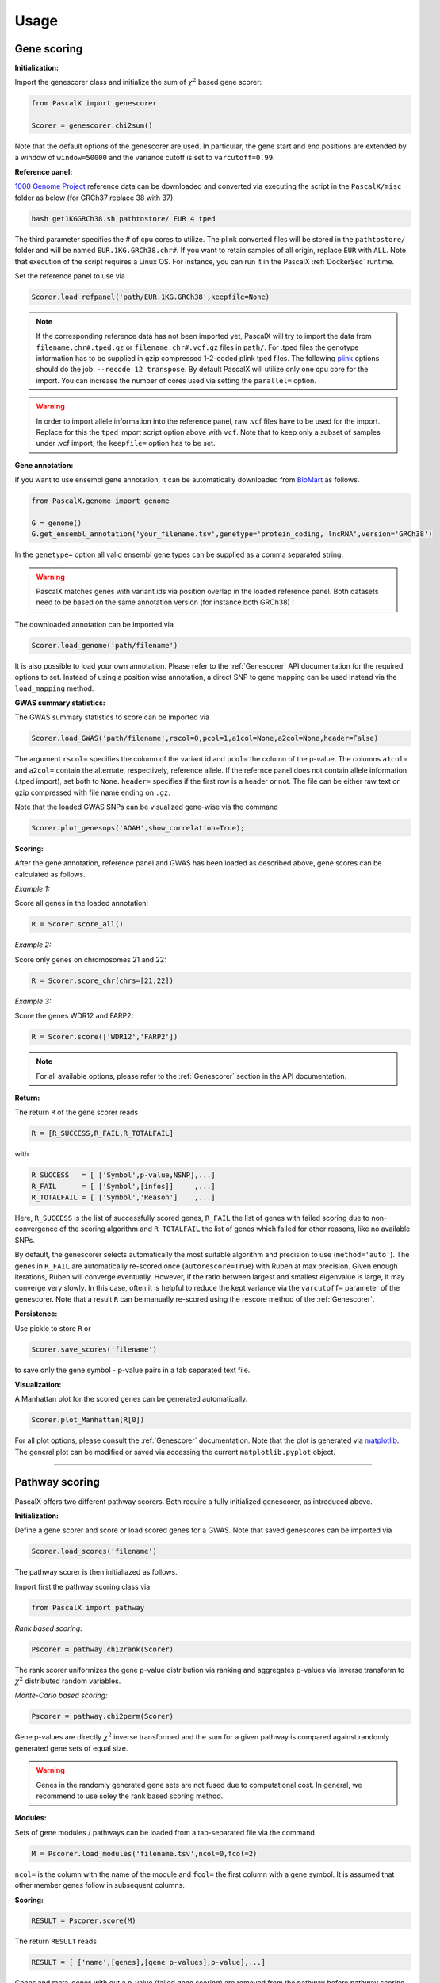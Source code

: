 Usage
=====


Gene scoring
------------

**Initialization:**

Import the genescorer class and initialize the sum of :math:`\chi^2` based gene scorer:

.. code-block:: python

    from PascalX import genescorer

    Scorer = genescorer.chi2sum()

Note that the default options of the genescorer are used. In particular, the gene start and end positions are extended by a window of ``window=50000`` and the variance cutoff is set to ``varcutoff=0.99``.  


**Reference panel:**

`1000 Genome Project <https://www.internationalgenome.org/data>`_ reference data can be downloaded and converted via executing the script in the ``PascalX/misc`` folder as below (for GRCh37 replace 38 with 37). 

.. code-block:: console

    bash get1KGGRCh38.sh pathtostore/ EUR 4 tped

The third parameter specifies the # of cpu cores to utilize. The plink converted files will be stored in the ``pathtostore/`` folder and will be named ``EUR.1KG.GRCh38.chr#``. If you want to retain samples of all origin, replace ``EUR`` with ``ALL``. Note that execution of the script requires a Linux OS. For instance, you can run it in the PascalX :ref:`DockerSec` runtime.

Set the reference panel to use via

.. code-block:: python
    
    Scorer.load_refpanel('path/EUR.1KG.GRCh38',keepfile=None)


.. note::

    If the corresponding reference data has not been imported yet, PascalX will try to import the data from ``filename.chr#.tped.gz`` or ``filename.chr#.vcf.gz`` files in ``path/``. For .tped files the genotype information has to be supplied in gzip compressed 1-2-coded plink tped files. The following `plink <https://www.cog-genomics.org/plink/>`_ options should do the job: ``--recode 12 transpose``. By default PascalX will utilize only one cpu core for the import. You can increase the number of cores used via setting the ``parallel=`` option. 
    
.. warning::

    In order to import allele information into the reference panel, raw .vcf files have to be used for the import. Replace for this the ``tped`` import script option above with ``vcf``. Note that to keep only a subset of samples under .vcf import, the ``keepfile=`` option has to be set.   


**Gene annotation:**

If you want to use ensembl gene annotation, it can be automatically downloaded from `BioMart <https://www.ensembl.org/biomart/martview/>`_ as follows.

.. code-block:: python

    from PascalX.genome import genome
    
    G = genome()
    G.get_ensembl_annotation('your_filename.tsv',genetype='protein_coding, lncRNA',version='GRCh38')

In the ``genetype=`` option all valid ensembl gene types can be supplied as a comma separated string.

.. warning::

    PascalX matches genes with variant ids via position overlap in the loaded reference panel. Both datasets need to be based on the same annotation version (for instance both GRCh38) !


The downloaded annotation can be imported via

.. code-block:: python

    Scorer.load_genome('path/filename')

It is also possible to load your own annotation. Please refer to the :ref:`Genescorer` API documentation for the required options to set. Instead of using a position wise annotation, a direct SNP to gene mapping can be used instead via the ``load_mapping`` method.


**GWAS summary statistics:**

The GWAS summary statistics to score can be imported via

.. code-block:: python

    Scorer.load_GWAS('path/filename',rscol=0,pcol=1,a1col=None,a2col=None,header=False)

The argument ``rscol=`` specifies the column of the variant id and ``pcol=`` the column of the p-value. The columns ``a1col=`` and ``a2col=`` contain the alternate, respectively, reference allele. If the refernce panel does not contain allele information (.tped import), set both to ``None``. ``header=`` specifies if the first row is a header or not. The file can be either raw text or gzip compressed with file name ending on ``.gz``.

Note that the loaded GWAS SNPs can be visualized gene-wise via the command

.. code-block:: python

    Scorer.plot_genesnps('AOAH',show_correlation=True);

.. image:: gwasvisu.png




**Scoring:**

After the gene annotation, reference panel and GWAS has been loaded as described above, gene scores can be calculated as follows.

*Example 1:*

Score all genes in the loaded annotation:

.. code-block:: python

    R = Scorer.score_all()


*Example 2:*

Score only genes on chromosomes 21 and 22:

.. code-block:: python
    
    R = Scorer.score_chr(chrs=[21,22])


*Example 3:*

Score the genes WDR12 and FARP2:

.. code-block:: python
    
    R = Scorer.score(['WDR12','FARP2'])


.. note::
    
    For all available options, please refer to the :ref:`Genescorer` section in the API documentation.


**Return:**

The return ``R`` of the gene scorer reads

.. code-block:: python
    
    R = [R_SUCCESS,R_FAIL,R_TOTALFAIL]
    
with

.. code-block:: python

    R_SUCCESS   = [ ['Symbol',p-value,NSNP],...]
    R_FAIL      = [ ['Symbol',[infos]]     ,...]   
    R_TOTALFAIL = [ ['Symbol','Reason']    ,...]
    
Here, ``R_SUCCESS`` is the list of successfully scored genes, ``R_FAIL`` the list of genes with failed scoring due to non-convergence of the scoring algorithm and ``R_TOTALFAIL`` the list of genes which failed for other reasons, like no available SNPs. 

By default, the genescorer selects automatically the most suitable algorithm and precision to use (``method='auto'``). The genes in ``R_FAIL`` are automatically re-scored once (``autorescore=True``) with Ruben at max precision. Given enough iterations, Ruben will converge eventually. However, if the ratio between largest and smallest eigenvalue is large, it may converge very slowly. In this case, often it is helpful to reduce the kept variance via the ``varcutoff=`` parameter of the genescorer. Note that a result ``R`` can be manually re-scored using the rescore method of the :ref:`Genescorer`.

**Persistence:**

Use pickle to store ``R`` or 

.. code-block:: python

    Scorer.save_scores('filename')
    
to save only the gene symbol - p-value pairs in a tab separated text file.


**Visualization:**

A Manhattan plot for the scored genes can be generated automatically.

.. code-block:: python

    Scorer.plot_Manhattan(R[0])

.. image:: manhattanplot.png

For all plot options, please consult the :ref:`Genescorer` documentation. Note that the plot is generated via `matplotlib <https://matplotlib.org/>`_. The general plot can be modified or saved via accessing the current ``matplotlib.pyplot`` object. 


_______________________


Pathway scoring
---------------

PascalX offers two different pathway scorers. Both require a fully initialized genescorer, as introduced above.


**Initialization:**

Define a gene scorer and score or load scored genes for a GWAS. Note that saved genescores can be imported via

.. code-block:: python

    Scorer.load_scores('filename')


The pathway scorer is then initialiazed as follows.

Import first the pathway scoring class via

.. code-block:: python

    from PascalX import pathway

*Rank based scoring:*

.. code-block:: python

    Pscorer = pathway.chi2rank(Scorer)

The rank scorer uniformizes the gene p-value distribution via ranking and aggregates p-values via inverse transform to :math:`\chi^2` distributed random variables.

*Monte-Carlo based scoring:*

.. code-block:: python

    Pscorer = pathway.chi2perm(Scorer)

Gene p-values are directly :math:`\chi^2` inverse transformed and the sum for a given pathway is compared against randomly generated gene sets of equal size.

.. warning::
    Genes in the randomly generated gene sets are not fused due to computational cost. In general, we recommend to use soley the rank based scoring method.

**Modules:**

Sets of gene modules / pathways can be loaded from a tab-separated file via the command 

.. code-block:: python

    M = Pscorer.load_modules('filename.tsv',ncol=0,fcol=2)

``ncol=`` is the column with the name of the module and ``fcol=`` the first column with a gene symbol. It is assumed that other member genes follow in subsequent columns. 


**Scoring:**

.. code-block:: python

    RESULT = Pscorer.score(M)


The return ``RESULT`` reads

.. code-block:: python
    
    RESULT = [ ['name',[genes],[gene p-values],p-value],...]

Genes and meta-genes with out a p-value (failed gene scoring) are removed from the pathway before pathway scoring. These genes are marked in ``RESULT`` via ``NaN`` gene p-value.
    

_______________________


X scoring
----------

PascalX offers the two different GWAS cross scorers introduced in the preprint `doi:10.1101/2021.05.16.21257289 <https://doi.org/10.1101/2021.05.16.21257289>`_.

.. warning:: 

    Gene-wise cross scoring is a new feature which has not been peer-reviewed yet.


**Coherence scorer:**


.. code-block:: python
    
    from PascalX import xscorer

    X = xscorer.zsum(leftTail=False)
    X.load_genome('path/filename')

Note that the default initialization of the gene scoring above are used. ``leftTail=`` sets the side to test. ``False`` corresponds to anti-coherence and ``True`` to coherence.
A gene annotation has to be loaded as for the standard :ref:`Genescorer`.

.. code-block:: python

    X.load_GWAS('path/filenameA',name='GWAS A',rscol=0,pcol=1,bcol=2,a1col=None,a2col=None,header=False)
    X.load_GWAS('path/filenameB',name='GWAS B',rscol=0,pcol=1,bcol=2,a1col=None,a2col=None,header=False)

In the GWAS data loading routine, we have to set in addition a name for each GWAS to be loaded via the ``name=`` argument, and it is necessary to specify the column with the raw betas ``bcol=``.

.. warning::
    It is recommended to load allele information via setting ``a1col=`` and ``a2col=``. Note that this requires also a reference panel with allele information (.vcf import). 


It is recommended to filter for matching alleles between the GWAS via

.. code-block:: python

    X.matchAlleles('GWAS A','GWAS B')


and to perform the scoring for jointly QQ normalized p-values: 

.. code-block:: python
   
    X.jointlyRank('GWAS A','GWAS B')


The scoring is started via calling

.. code-block:: python
    
    R = X.score_all(E_A='GWAS A',E_B='GWAS B')


The return ``R`` is as for the :ref:`Genescorer` class.

Note that the loaded SNPs of a GWAS pair can be visualized gene-wise via the command

.. code-block:: python
    
    X.plot_genesnps('TRIM26','GWAS A','GWAS B',mark_window=True,show_correlation=True);
    
.. image:: xplot.png
    
    
    
**Ratio scorer:**

As above, but with 

.. code-block:: python
   
    X = xscorer.rsum(leftTail=False)


_______________________


Tissue scoring
---------------

.. warning::

    Tissue enrichment scoring using the Pascal methodology is experimental and has not been peer-reviewed yet.


**Initialization:**

.. code-block:: python

    from PascalX.genexpr import genexpr
    
    GE = genexpr()
    GE.load_genome('yourannotationfile')


`GTEx <https://gtexportal.org/home/>`_ data has to be imported. For automatic import, call

.. code-block:: python

    GE.get_GTEX_expr('yourGTEXfilename')

.. note:: 
    The import of the raw data can take several hours. However, this step needs to be done only once and can be skipped in subsequent usage. 

After the GTEx data has been successfully imported, it can be loaded via

.. code-block:: python
    
    GE.load_expr('GTEX/yourGTEXfilename')


**Visualization:**

Tissue expression (in TPM) can be visualized for a list of genes via

.. code-block:: python

    GE.plot_genexpr(['AOAH','CSMD1','CDH13'],tzscore=True,cbar_pos=(0.0, 0.1, 0.01, 0.5))


.. image:: tissuevisu.png

**Scoring:**

PascalX tests for tissue enrichment in a similar fashion to the pathway scoring. The enrichment test is performed on a list of genes. Genes in close proximity are fused to meta-genes and TPM values are re-computed for the meta-genes from the raw GTEx read counts. The gene TPM values are uniformized via ranking and transformed to :math:`\chi^2` distributed random variables via the inverse :math:`\chi^2` cdf. The sum is tested against a :math:`\chi^2` distribution with :math:`n` (# genes) degrees of freedom. 

To test for enrichment of a pathway, supply the gene members. To test for GWAS enrichment, supply a list of the significant genes. 

.. code-block:: python

    R = GE.chi2rank([ ['PathwayName',['AOAH','CSMD1',' CDH13'] ] ])

**Return:**

.. code-block:: python

    R = ({'PathwayName': {'Tissue': pval,... },...  }, FAILS, GENES, [{'Tissue': [pvalg1,...]}]  )

with ``FAILS`` the list of (meta)-genes without TPM value, ``GENES`` the list of genes after fusion, and the last list of dictionaries listsing the individual gene inverse cdf transformed values.


.. toctree:
    :maxdepth: 2
